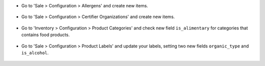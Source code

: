 * Go to 'Sale > Configuration > Allergens' and create new items.

.. figure:: ../static/description/product_allergen_form.png

* Go to 'Sale > Configuration > Certifier Organizations' and create new items.

.. figure:: ../static/description/certifier_organization_form.png

* Go to 'Inventory > Configuration > Product Categories' and check new
  field ``is_alimentary`` for categories that contains food products.

.. figure:: ../static/description/product_category_form.png

* Go to 'Sale > Configuration > Product Labels' and update your labels,
  setting two new fields ``organic_type`` and ``is_alcohol``.

.. figure:: ../static/description/product_label_form.png
